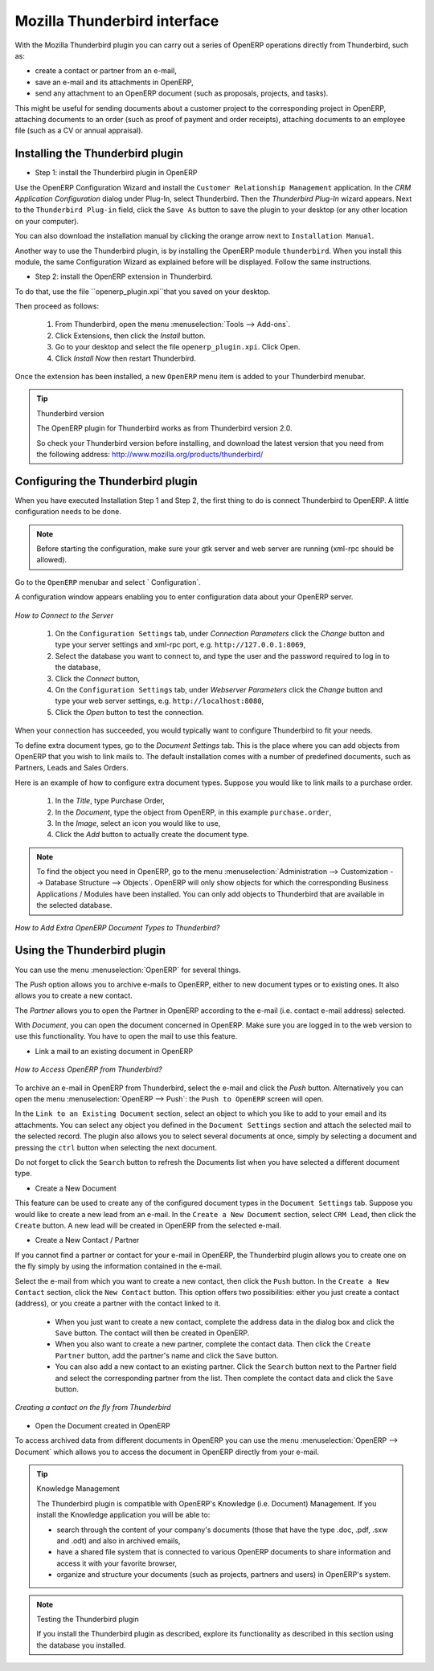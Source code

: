 .. index::
   single: Thunderbird (Mozilla)

Mozilla Thunderbird interface
=============================

With the Mozilla Thunderbird plugin you can carry out a series of OpenERP operations directly from Thunderbird, such as:

* create a contact or partner from an e-mail,

* save an e-mail and its attachments in OpenERP,

* send any attachment to an OpenERP document (such as proposals, projects, and tasks).

This might be useful for sending documents about a customer project to the corresponding project in OpenERP, attaching documents to an order (such as proof of payment and order receipts), attaching documents to an employee file (such as a CV or annual appraisal).

Installing the Thunderbird plugin
---------------------------------

* Step 1: install the Thunderbird plugin in OpenERP

Use the OpenERP Configuration Wizard and install the ``Customer Relationship Management`` application. In the *CRM Application Configuration* dialog under Plug-In, select Thunderbird.
Then the *Thunderbird Plug-In* wizard appears. Next to the ``Thunderbird Plug-in`` field, click the ``Save As`` button to save the plugin to your desktop (or any other location on your computer).

You can also download the installation manual by clicking the orange arrow next to ``Installation Manual``.  

Another way to use the Thunderbird plugin, is by installing the OpenERP module \
``thunderbird``\. When you install this module, the same Configuration Wizard as explained before will be displayed. Follow the same instructions.

* Step 2: install the OpenERP extension in Thunderbird.

To do that, use the file \``openerp_plugin.xpi``\ that you saved on your desktop. 

Then proceed as follows:

	#. From Thunderbird, open the menu :menuselection:`Tools --> Add-ons`.

	#. Click Extensions, then click the `Install` button.

	#. Go to your desktop and select the file \ ``openerp_plugin.xpi``\. Click Open.

	#. Click `Install Now` then restart Thunderbird.

Once the extension has been installed, a new ``OpenERP`` menu item is added to your Thunderbird menubar. 

.. tip::  Thunderbird version

	The OpenERP plugin for Thunderbird works as from Thunderbird version 2.0.

	So check your Thunderbird version before installing, and download the latest version that you need
	from the following address: http://www.mozilla.org/products/thunderbird/

Configuring the Thunderbird plugin
----------------------------------

When you have executed Installation Step 1 and Step 2, the first thing to do is connect Thunderbird to OpenERP.
A little configuration needs to be done.

.. note:: Before starting the configuration, make sure your gtk server and web server are running (xml-rpc should be allowed).

Go to the ``OpenERP`` menubar and select ` Configuration`.

A configuration window appears enabling you to enter configuration data about your OpenERP server.

.. figure::  images/thunderbird_config.png
   :scale: 50
   :align: center

   *How to Connect to the Server*

	#. On the ``Configuration Settings`` tab, under *Connection Parameters* click the `Change` button
	   and type your server settings and xml-rpc port, e.g. ``http://127.0.0.1:8069``,

	#. Select the database you want to connect to, and type the user and the password required to log in to the database,

	#. Click the `Connect` button,

	#. On the ``Configuration Settings`` tab, under *Webserver Parameters* click the `Change` button
	   and type your web server settings, e.g. ``http://localhost:8080``,

	#. Click the `Open` button to test the connection.

When your connection has succeeded, you would typically want to configure Thunderbird to fit your needs.

To define extra document types, go to the `Document Settings` tab. This is the place where you can add objects from OpenERP that you wish to link mails to. The default installation comes with a number of predefined documents, such as Partners, Leads and Sales Orders.

Here is an example of how to configure extra document types. Suppose you would like to link mails to a purchase order.

	#. In the `Title`, type Purchase Order,

	#. In the `Document`, type the object from OpenERP, in this example ``purchase.order``,

	#. In the `Image`, select an icon you would like to use,

	#. Click the `Add` button to actually create the document type.

.. note:: To find the object you need in OpenERP, go to the menu :menuselection:`Administration --> Customization --> Database Structure --> Objects`. OpenERP will only show objects for which the corresponding Business Applications / Modules have been installed. You can only add objects to Thunderbird that are available in the selected database.

.. figure::  images/thunderbird_document.png
   :scale: 50
   :align: center

   *How to Add Extra OpenERP Document Types to Thunderbird?*

Using the Thunderbird plugin
----------------------------

You can use the menu :menuselection:`OpenERP` for several things.

The `Push` option allows you to archive e-mails to OpenERP, either to new document types or to existing ones. It also allows you to create a new contact.

The `Partner` allows you to open the Partner in OpenERP according to the e-mail (i.e. contact e-mail address) selected. 

With `Document`, you can open the document concerned in OpenERP. Make sure you are logged in to the web version to use this functionality. You have to open the mail to use this feature. 

* Link a mail to an existing document in OpenERP

.. figure::  images/thunderbird_selection.png
   :scale: 50
   :align: center

   *How to Access OpenERP from Thunderbird?*

To archive an e-mail in OpenERP from Thunderbird, select the e-mail and click the `Push` button. Alternatively you can open the menu :menuselection:`OpenERP --> Push`: the ``Push to OpenERP`` screen will open.

In the ``Link to an Existing Document`` section, select an object to which you like to add to your email and its attachments. You
can select any object you defined in the ``Document Settings`` section and attach the selected mail to the selected record.
The plugin also allows you to select several documents at once, simply by selecting a document and pressing the ``ctrl`` button when selecting the next document.

Do not forget to click the ``Search`` button to refresh the Documents list when you have selected a different document type.    

* Create a New Document

This feature can be used to create any of the configured document types in the ``Document Settings`` tab.
Suppose you would like to create a new lead from an e-mail. In the ``Create a New Document`` section, select ``CRM Lead``, then click the ``Create`` button. A new lead will be created in OpenERP from the selected e-mail.

* Create a New Contact / Partner

If you cannot find a partner or contact for your e-mail in OpenERP, the Thunderbird plugin allows you to
create one on the fly simply by using the information contained in the e-mail.

Select the e-mail from which you want to create a new contact, then click the ``Push`` button.
In the ``Create a New Contact`` section, click the ``New Contact`` button. This option offers two possibilities:
either you just create a contact (address), or you create a partner with the contact linked to it.

	- When you just want to create a new contact, complete the address data in the dialog box and click the ``Save`` button.
	  The contact will then be created in OpenERP.

	- When you also want to create a new partner, complete the contact data.
	  Then click the ``Create Partner`` button, add the partner's name and click the ``Save`` button.

	- You can also add a new contact to an existing partner. Click the ``Search`` button next to the Partner field
	  and select the corresponding partner from the list. Then complete the contact data and click the ``Save`` button.

.. figure::  images/thunderbird_creation.png
   :scale: 50
   :align: center

   *Creating a contact on the fly from Thunderbird*

* Open the Document created in OpenERP

To access archived data from different documents in OpenERP you can use the menu :menuselection:`OpenERP --> Document` which allows you to access the document in OpenERP directly from your e-mail.

.. tip:: Knowledge Management

	The Thunderbird plugin is compatible with OpenERP's Knowledge (i.e. Document) Management. If you install the
	Knowledge application you will be able to:

	* search through the content of your company's documents (those that have the type .doc, .pdf, .sxw
	  and .odt) and also in archived emails,

	* have a shared file system that is connected to various OpenERP documents to share information and
	  access it with your favorite browser,

	* organize and structure your documents (such as projects, partners and users) in OpenERP's
	  system.

.. note:: Testing the Thunderbird plugin

	If you install the Thunderbird plugin as described,
	explore its functionality as described in this section using the database you 
	installed.


.. Copyright © Open Object Press. All rights reserved.

.. You may take electronic copy of this publication and distribute it if you don't
.. change the content. You can also print a copy to be read by yourself only.

.. We have contracts with different publishers in different countries to sell and
.. distribute paper or electronic based versions of this book (translated or not)
.. in bookstores. This helps to distribute and promote the Open ERP product. It
.. also helps us to create incentives to pay contributors and authors using author
.. rights of these sales.

.. Due to this, grants to translate, modify or sell this book are strictly
.. forbidden, unless Tiny SPRL (representing Open Object Press) gives you a
.. written authorisation for this.

.. Many of the designations used by manufacturers and suppliers to distinguish their
.. products are claimed as trademarks. Where those designations appear in this book,
.. and Open Object Press was aware of a trademark claim, the designations have been
.. printed in initial capitals.

.. While every precaution has been taken in the preparation of this book, the publisher
.. and the authors assume no responsibility for errors or omissions, or for damages
.. resulting from the use of the information contained herein.

.. Published by Open Object Press, Grand Rosière, Belgium

